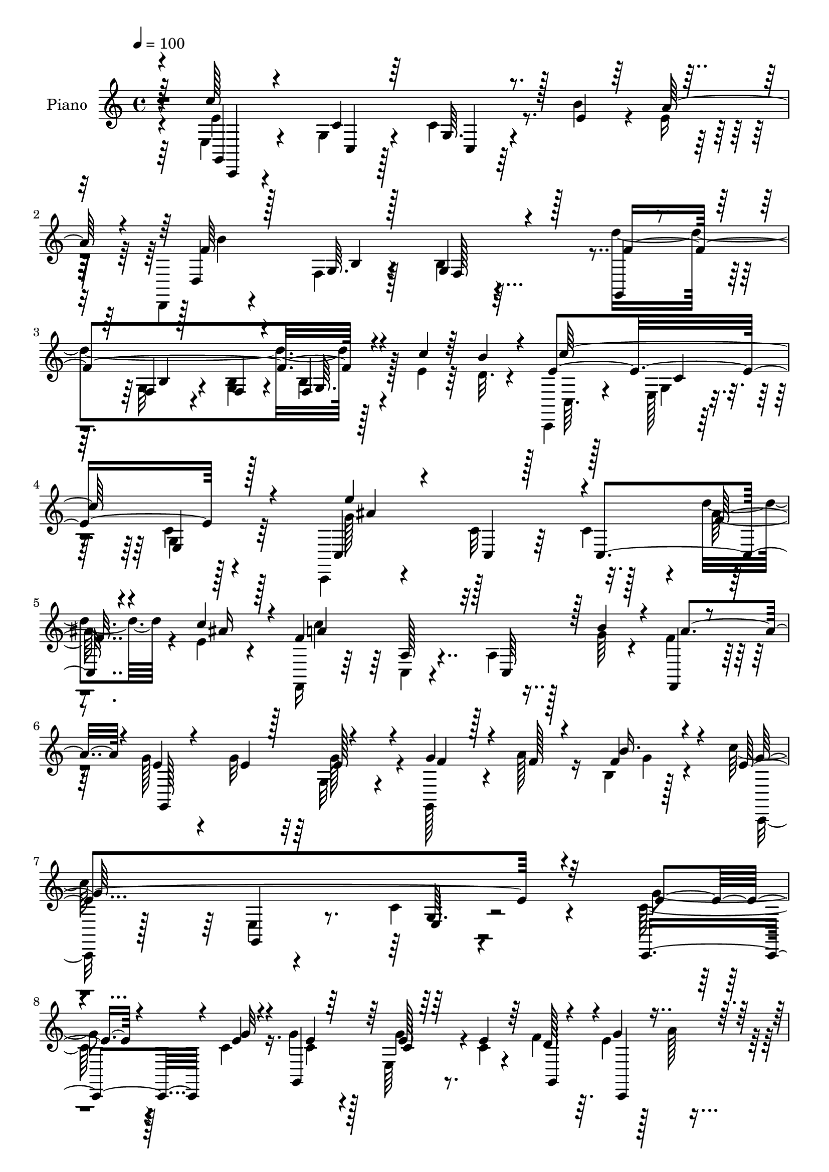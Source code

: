 % Lily was here -- automatically converted by c:/Program Files (x86)/LilyPond/usr/bin/midi2ly.py from mid/210.mid
\version "2.14.0"

\layout {
  \context {
    \Voice
    \remove "Note_heads_engraver"
    \consists "Completion_heads_engraver"
    \remove "Rest_engraver"
    \consists "Completion_rest_engraver"
  }
}

trackAchannelA = {


  \key c \major
    
  \time 4/4 
  

  \key c \major
  
  \tempo 4 = 100 
  
  % [MARKER] DH059     
  
}

trackA = <<
  \context Voice = voiceA \trackAchannelA
>>


trackBchannelA = {
  
  \set Staff.instrumentName = "Piano"
  
}

trackBchannelB = \relative c {
  \voiceFour
  r4*88/96 e4*20/96 r4*92/96 g4*13/96 r4*41/96 c4*10/96 r4*40/96 b'4*26/96 
  r4*23/96 e,16 r16 d,,4*14/96 r4*88/96 f'4*10/96 r128*15 b4*16/96 
  r4*143/96 d'4*167/96 r128*15 e,4*20/96 r64*5 d32. r4*28/96 c,,4*19/96 
  r4*85/96 e'128*5 r4*38/96 c'4*16/96 r128*41 c,,4*17/96 r4*92/96 c''32 
  r64*7 c4*41/96 r4*7/96 d'4*28/96 r4*22/96 e, r4*29/96 f,,16 r64*13 c'4*14/96 
  r4*41/96 a'4*25/96 r128*7 g'64*5 r4*20/96 f4*26/96 r128*9 g128*15 
  r4*38/96 g32 r32 g, r4*49/96 g,128*13 r4*19/96 a''128*11 r16 b,4*10/96 
  r128*19 c'128*93 r4*109/96 c,128*7 r128*11 c4*13/96 r16. g'4*16/96 
  r128*13 e,64*7 r4*10/96 c'4*17/96 r4*31/96 f4*43/96 r64. e4*23/96 
  r128*9 a128*7 r4*29/96 b32 r4*31/96 g,,4*62/96 r4*47/96 e'4*19/96 
  r4*38/96 g'4*25/96 r4*23/96 b64*5 r4*19/96 f,4*7/96 r4*46/96 b'4*119/96 
  r4*41/96 f r4*10/96 e4*22/96 r128*9 fis4*35/96 r4*16/96 c,,4*47/96 
  r4*7/96 g'4*100/96 r128 c,64*7 r64 g'4*94/96 r64. c,4*37/96 r32 c''4*17/96 
  r128*11 f128*5 r4*34/96 c,,4*37/96 r4*10/96 g'4*92/96 r64. c,128*15 
  r4*56/96 e'4*7/96 r4*50/96 d,4*11/96 r4*41/96 fis'4*29/96 r128*7 d'4*35/96 
  r32. d,4*73/96 r4*34/96 fis'64. r4*47/96 b,4*38/96 r32. b128*5 
  r4*40/96 c4*20/96 r64*7 g'4*70/96 r16*5 c,4*155/96 r32 g,64*11 
  r64*5 c,4*11/96 r4*41/96 b'''4*242/96 r4*71/96 g,,4*25/96 r128*25 g'128*5 
  r4*43/96 b4*16/96 r128*11 e128*7 r4*25/96 b'4*41/96 r32 e,64*33 
  r4*116/96 c,,4*19/96 r64*15 e'32 r128*15 c'4*13/96 r128*11 d'32. 
  r4*31/96 e,4*19/96 r4*32/96 f,,128*9 r4*83/96 a'4*20/96 r16. c,4*17/96 
  r4*34/96 g''4*25/96 r128*9 f4*22/96 r4*29/96 g,,4*17/96 r4*70/96 g''4*10/96 
  r4*14/96 e4*22/96 r4*35/96 g,,,32 r8 a'''4*16/96 r16. <b, g >64 
  r4*58/96 e128*75 r128*49 g'4*17/96 r4*40/96 g32 r128*13 g4*13/96 
  r4*41/96 g,,4*8/96 r4*46/96 e''16 r4*25/96 f4*43/96 r4*10/96 g4*35/96 
  r4*16/96 a4*19/96 r4*28/96 b4*13/96 r128*13 c4*76/96 r128*33 c4*38/96 
  r4*17/96 b4*35/96 r4*14/96 a4*38/96 r128*5 f4*89/96 r4*79/96 c,,,4*26/96 
  r128*9 g''''4*22/96 r128*9 dis4*22/96 r4*32/96 g4*65/96 r4*104/96 e4*19/96 
  r128*13 g32 r4*38/96 e4*10/96 r128*13 e,,4*16/96 r4*37/96 e''4*22/96 
  r128*9 f32. r4*34/96 c,,,4*22/96 r4*26/96 a''''128*13 r4*10/96 b128*5 
  r4*38/96 e,64*15 r4*64/96 d,,,128*5 r4*41/96 fis'128*5 r16. d''4*40/96 
  r4*14/96 d'128*9 r128*9 c4*11/96 r4*40/96 a4*14/96 
  | % 27
  r4*43/96 g4*239/96 r4*115/96 c,,,,4*20/96 r4*94/96 g'4*14/96 
  r128*13 g4*38/96 r4*8/96 b'''32. r64*5 a,4*14/96 r4*43/96 b'4*203/96 
  r128*45 g,,,4*22/96 r4*83/96 g'4*13/96 r4*46/96 b64. r4*43/96 c''4*19/96 
  r4*32/96 d,4*13/96 r4*37/96 c,,,4*20/96 r4*89/96 g''4*11/96 r128*15 g64. 
  r4*152/96 c,,32. r4*88/96 ais''128*5 r4*40/96 ais4*10/96 r64*7 d''4*13/96 
  r128*13 c4*14/96 r4*37/96 f,,,,,4*14/96 r4*88/96 f''4*13/96 r8 <f c' >64. 
  r8 g''4*20/96 r4*31/96 a128*7 
  | % 33
  r64*5 g,,,4*16/96 r4*49/96 c'4*8/96 r4*17/96 g''4*10/96 r4*14/96 e32. 
  r4*40/96 g4*38/96 r128*7 a128*5 r128*11 b,,4*10/96 r128*19 c''128*11 
  r4*82/96 g,,,4*32/96 r4*34/96 g'128*5 r4*167/96 c,,4*32/96 r4*22/96 g'''4*16/96 
  r4*34/96 e128*5 r4*40/96 g,4*50/96 r4*2/96 e'128*9 r4*25/96 f4*43/96 
  r4*7/96 c,,8. r64*5 b'''32 r4*43/96 c4*77/96 r32*7 e,4*25/96 
  r4*31/96 f128*5 r128*11 a4*23/96 r4*32/96 g,4*23/96 r4*140/96 f'4*41/96 
  r4*14/96 g4*11/96 r4*35/96 fis4*29/96 r128*9 g128*27 r4*77/96 g128*11 
  r4*19/96 g,,64*9 r4*47/96 e''4*32/96 r128*7 e,32. r4*31/96 g,64*7 
  | % 39
  r4*8/96 c,4*46/96 r4*4/96 a'''4*17/96 r4*31/96 b4*14/96 r128*13 c,,,4*44/96 
  r4*4/96 g'4*49/96 r64 e'64. r128*13 d,4*13/96 r64*7 fis'4*35/96 
  r128*5 g128*17 r4*5/96 d''4*29/96 r128*9 e,4*13/96 r4*41/96 c4*22/96 
  r4*35/96 b4*34/96 r16 d r4*32/96 c4*20/96 r128*15 g'8. r128*37 c32*17 
  r4*16/96 b4*28/96 r16 e,4*19/96 r64*5 d,,128*7 r4*89/96 g'32 
  r4*43/96 b4*28/96 r4. d'4*178/96 r128*13 e,4*19/96 r4*29/96 b'128*17 
  r64 c,,,128*7 r4*85/96 g''128*5 r4*40/96 e4*14/96 r4*152/96 c,4*23/96 
  r4*92/96 c'4*14/96 r4*44/96 c'128*5 r4*35/96 d'16 r64*5 c4*265/96 
  r4*14/96 g4*25/96 r4*25/96 f4*26/96 r64*5 g,4*28/96 r4*46/96 g4*7/96 
  r4*13/96 g'4*10/96 r32 g4*47/96 r4*23/96 g,,,4*14/96 r64*9 a'''4*20/96 
  r128*13 b,4*7/96 r4*71/96 c,,4*23/96 r4*113/96 g'64. r4*89/96 e''4*10/96 
}

trackBchannelBvoiceB = \relative c {
  \voiceOne
  r4*89/96 c''128*65 r128*7 e,4*19/96 r64*5 a64*7 r4*7/96 d,,4*20/96 
  r128*27 g64. r128*15 g4*17/96 r4*143/96 g,4*16/96 r4*41/96 f'4*11/96 
  r128*13 f4*10/96 r4*41/96 f4*10/96 r4*44/96 c''4*19/96 r64*5 b4*28/96 
  r4*19/96 e,4*179/96 r128*39 c,4*29/96 r4*80/96 c4*10/96 r128*15 c4*64/96 
  r4*32/96 c''4*34/96 r4*17/96 f,4*155/96 r128 c,64*7 r128 b''4*38/96 
  r4*13/96 f,, r4*40/96 e''4*35/96 r4*49/96 e4*8/96 r128*5 e128*7 
  r4*40/96 g4*41/96 r4*17/96 f128*7 r4*37/96 f4*20/96 r4*46/96 e4*275/96 
  r4*112/96 c,,4*29/96 r4*26/96 e''4*11/96 r4*37/96 g,,4*50/96 
  r64 e''128*7 r64*5 e4*19/96 r64*5 d128*11 r4*19/96 g4*28/96 r4*122/96 e4*116/96 
  r64*7 g,,128*9 r4*70/96 f''4*23/96 r4*31/96 f128*21 r4*40/96 f,4*22/96 
  r4*34/96 a'4*55/96 r4*46/96 dis,4*28/96 r16 c4*68/96 r16. e,4*22/96 
  r4*31/96 e'32. r4*31/96 g4*13/96 r16. e,128*5 r4*38/96 g'4*25/96 
  r4*22/96 g,,4*91/96 r4*10/96 e''4*25/96 r4*23/96 a128*11 r4*14/96 f 
  r4*37/96 e4 r128*21 d,16 r4*29/96 a''128*11 r128*5 b4*46/96 r4*8/96 d4*25/96 
  r4*28/96 c4*10/96 r4*43/96 a4*11/96 r4*46/96 d,4*38/96 r32. d4*19/96 
  r16. e4*20/96 r64*7 b4*49/96 r4*140/96 e64*27 r64 e,4*32/96 r4*16/96 e'4*19/96 
  r4*31/96 a64*7 r4*8/96 f4*236/96 r4*76/96 f128*49 r4*11/96 f,32. 
  r4*31/96 c''4*28/96 r4*20/96 d,128*7 r4*32/96 c,,4*20/96 r128*27 e'4*17/96 
  r16. e4*16/96 r4. c4*29/96 r4*79/96 c'4*11/96 r128*15 e,32. r4*29/96 f'4*16/96 
  r128*11 ais32. r4*34/96 c64*33 r32. b64*5 r128*7 a4*35/96 r4*17/96 g,4*26/96 
  r4*61/96 e'4*7/96 r4*16/96 g4*28/96 r64*5 g,,4*19/96 r64*7 f''32 
  r4*38/96 f,4*7/96 r128*19 c''4*254/96 r4*118/96 c,,,4*19/96 r4*40/96 e'''64. 
  r4*41/96 e4*10/96 r4*43/96 e,,4*10/96 r128*15 c''4*16/96 r4*34/96 d4*31/96 
  r128*7 e4*31/96 r4*22/96 e32 r4*86/96 e,,4*20/96 r4*154/96 e''4*26/96 
  r4*29/96 f4*20/96 r64*5 f4*25/96 r128*9 g,,4*16/96 r4*151/96 a''128*13 
  r128*5 e4*17/96 r4*31/96 fis4*26/96 r4*29/96 e64*11 r64*17 g4*23/96 
  r16. e64. r4*40/96 g4*11/96 r128*13 g4*19/96 r4*34/96 c,4*16/96 
  r4*34/96 d128*5 r4*35/96 g4*28/96 r4*70/96 f128*5 r4*37/96 c'4*104/96 
  r4*53/96 b4*41/96 r4*14/96 d,4*20/96 r4*29/96 b'64*7 r32 fis4*31/96 
  r16 e4*14/96 r4*37/96 fis4*10/96 r4*47/96 b,4*34/96 r64*13 e32. 
  r128*15 g,,,64*9 r4*125/96 c'''32*13 r32 e,,,4*35/96 r4*13/96 b''128*5 
  r64*5 a'4*16/96 r4*41/96 b,4*187/96 r4*151/96 d4*50/96 r4*55/96 f,,4*11/96 
  r8 f4*7/96 r128*15 e''32. r4*32/96 b'4*16/96 r4*35/96 c128*69 
  r4*118/96 c,,,4*32/96 r4*76/96 e'4*13/96 r64*7 <g, c >64 r4*44/96 f''128*5 
  r4*38/96 ais4*16/96 r16. f,,,4*20/96 r4*82/96 a'64. r128*17 a64 
  r128*17 b''16 r128*9 f4*17/96 r4*34/96 g,,4*26/96 r4*40/96 g4*7/96 
  r4*17/96 e''4*7/96 r4*16/96 g16 r4*35/96 g,,,128*5 r4*44/96 f'''32 
  r16. g,,4*10/96 r128*19 c,,4*25/96 r64*15 e'64*5 r4*35/96 c'32. 
  r4*166/96 g'4*19/96 r4*35/96 e4*10/96 r128*13 g4*16/96 r128*13 g4*31/96 
  r4*22/96 c,4*17/96 r4*86/96 g'4*37/96 r32 a32. r4*88/96 e,64*7 
  r4*118/96 g,128*9 r4*29/96 b''4*19/96 r64*5 f4*16/96 r128*13 f,16 
  r64*23 a'4*49/96 r64 e32. r64*5 dis32. r4*37/96 e4*77/96 r128*27 c,,4*49/96 
  r128 g'''4*17/96 r128*11 e,4*13/96 r4*37/96 g'4*40/96 r4*13/96 e4*22/96 
  r4*28/96 f4*40/96 r4*11/96 e64*5 r4*19/96 f32 r16. f4*11/96 r64*7 e128*29 
  r64*11 d64*5 r4*23/96 a'4*37/96 r4*13/96 d,4*38/96 r4*17/96 fis4*34/96 
  r4*23/96 c'4*8/96 r4*46/96 a4*14/96 r64*7 d,4*35/96 r16 b4*17/96 
  r4*38/96 e16 r4*41/96 f4*74/96 r4*110/96 c4*70/96 r4*44/96 e,4*17/96 
  r4*37/96 g,128*5 r4*37/96 e''128*7 r64*5 a4*41/96 r64. f4*257/96 
  r4*80/96 f4*154/96 r4*7/96 <b, g f >4*10/96 r4*46/96 c'4*19/96 
  r64*5 d,4*20/96 r16. e4*211/96 r4*115/96 e'4*173/96 c,,4*76/96 
  r4*29/96 ais''32. r4*37/96 f4*127/96 r4*40/96 c,4*20/96 r4*37/96 b''128*9 
  r4*23/96 a4*43/96 r4*13/96 g4*65/96 r4*29/96 e4*8/96 
  | % 47
  r4*14/96 c4*7/96 r128*21 g,4*22/96 r4*47/96 f''4*13/96 r128*15 g,4*8/96 
  r128*23 e'4*50/96 r4*86/96 e,4*11/96 r128*29 c'''4*17/96 
}

trackBchannelBvoiceC = \relative c {
  \voiceThree
  r64*15 g4*16/96 r4 c'4*11/96 r64*7 g64. r4*139/96 f'64*41 r128*23 f4*167/96 
  r4*142/96 c'128*67 r4*95/96 e4*160/96 r4*50/96 f,16 r4*26/96 ais16 
  r128*9 a4*146/96 r32*9 a4*41/96 r4*14/96 g,,128*35 r4*61/96 f''4*28/96 
  r128*29 b16. r4*31/96 g128*93 r32*9 e4*17/96 r4*37/96 g32 r4*37/96 e4*13/96 
  r64*7 c4*22/96 r64*13 g,4*49/96 r4*4/96 c,4*76/96 r4*73/96 c'''4*142/96 
  r4*16/96 c4*38/96 r32*5 a4*44/96 r4*10/96 g4*56/96 r4*49/96 b,64*7 
  r4*13/96 c,4*70/96 r128*27 e'4*76/96 r128*27 g4*20/96 r64*5 e4*10/96 
  r4*38/96 e4*16/96 r4*38/96 e4*16/96 r4*31/96 e4*19/96 r4*31/96 <e, d' >4*10/96 
  r4*41/96 g'64*5 r4*65/96 e,4*7/96 r4*43/96 c''4*128/96 r4*31/96 d, 
  r4*23/96 d128*7 r128*9 g,64*7 r4*11/96 fis'4*31/96 r4*22/96 e4*14/96 
  r4 g4*127/96 r4*47/96 f4*67/96 r4*121/96 c'4*191/96 r4*25/96 b4*23/96 
  r4*28/96 e,4*26/96 r16 d,,128*5 r4*86/96 f'4*11/96 r64*7 b4*31/96 
  r4*127/96 d'4*155/96 r128 g,,32. r4*131/96 c'4*232/96 r4*83/96 e128*51 
  r32*5 ais,4*23/96 r16 c4*29/96 r4*23/96 f,4*151/96 r4*14/96 a, 
  r4*140/96 e'4*53/96 r4*115/96 g128*13 r8. f128*7 r4*43/96 g4*235/96 
  r64*23 c128*5 r4*145/96 g'4*31/96 r4*127/96 c,,,,128*9 r4*124/96 c''4*14/96 
  r128*53 g,4*28/96 r128*43 b'''128*27 r4*88/96 c,,,64*5 r64*21 e64*7 
  r64*21 c,128*5 r4*143/96 g''32 r128*47 e''4*22/96 r4*128/96 e,,4*70/96 
  r128*29 d4*22/96 r4*32/96 a'''4*23/96 r128*9 g,,4*38/96 r128*5 d128*39 
  r4*47/96 d''4*38/96 r4*74/96 c4*14/96 r4*50/96 b4*41/96 r4*137/96 e4*161/96 
  r4*157/96 d,,,4*23/96 r4*85/96 f'32 r4*46/96 b4*16/96 r4*155/96 d''4*82/96 
  r16 b,,4*11/96 r8 g4*5/96 r4*148/96 c,4*29/96 r64*13 e32 r4*44/96 c'4*10/96 
  r4*151/96 g''32*11 r4*31/96 e,4*7/96 r4*44/96 ais'64. r4*95/96 c4*191/96 
  r4*130/96 e,4*47/96 r4*125/96 f128*11 r128*25 f,,64. r128*19 <g'' e >128*13 
  r4*326/96 e,4*17/96 r128*31 c,4*8/96 r4*40/96 e'128*7 r128*45 e4*32/96 
  r4*122/96 e128*25 r4*86/96 c'4*29/96 r4*130/96 f,4*92/96 r4*71/96 c,,4*34/96 
  r4*124/96 e'128*17 r4*109/96 e'4*26/96 r4*25/96 e32 r16. e4*16/96 
  r4*35/96 g,,64*7 r4*11/96 c'32. r128*11 d4*23/96 r4*26/96 g4*34/96 
  r4*16/96 g,,4*44/96 r64 e'32 r4*38/96 g'64*19 r128*13 b4*40/96 
  r128*5 d,16 r16 b'4*49/96 r4*7/96 d,,128*27 r64*5 fis'128*5 r4*40/96 g4*131/96 
  r4*49/96 g,,4*25/96 r4*158/96 e''4*83/96 r4*32/96 g,,4*14/96 
  r4*40/96 e'128*5 r64*23 b''4*286/96 r128*17 g,,128*9 r4*77/96 b'32 
  r4*205/96 c'4*232/96 r4*95/96 c,,4*34/96 r128*27 c'4*14/96 r4*94/96 f128*7 
  r4*35/96 e4*13/96 r4*41/96 f,,4*26/96 r4*86/96 c'4*17/96 r4*40/96 a'4*16/96 
  r4*145/96 g,4*16/96 r4*100/96 e'4*13/96 r4*56/96 g'4*43/96 r32*7 f,4*10/96 
  r4*67/96 c''4*85/96 r64*25 c,4*8/96 
}

trackBchannelBvoiceD = \relative c {
  \voiceTwo
  r64*15 e'4*187/96 r4*127/96 b'4*298/96 r4*73/96 g,32 r4*38/96 <g b >4*11/96 
  r4*40/96 b4*11/96 r128*47 c,64. r128*31 g'4*13/96 r128*13 g4*20/96 
  r4*121/96 g'128*55 r128*15 ais128*9 r4*74/96 c4*175/96 r4*238/96 g128*9 
  r4*151/96 g4*20/96 r4*47/96 c,,,16 r128*29 e'4*4/96 r4*77/96 c'4*10/96 
  r4*184/96 g'4*20/96 r4*83/96 c,4*14/96 r4*41/96 g'4*28/96 r4*275/96 g4*118/96 
  r64*23 g,64 r4*49/96 g,128*7 r4*83/96 g'4*46/96 r4*58/96 g'4*14/96 
  r4*88/96 g64*13 r128*59 g4*16/96 r4*280/96 b4*19/96 r4*190/96 b4*41/96 
  r128*93 g,,4*257/96 r16*9 g4*16/96 r4*289/96 g'32 r64*7 g4*34/96 
  r4*224/96 f4*13/96 r4*295/96 g,128*5 r4*38/96 g128*7 r4*139/96 g''4*155/96 
  r4*157/96 a4*200/96 r4*119/96 g128*19 r4*112/96 f4*32/96 r4*79/96 b4*22/96 
  r4*43/96 c,,,128*7 r32*7 e'128*7 r4*55/96 c'4*11/96 r32*15 e'4*8/96 
  r4*152/96 c,64 r4*152/96 c,4*47/96 r4*103/96 g'4*16/96 r128*105 d'32 
  r32*13 f'4*40/96 r128*39 g,,4*37/96 r4*131/96 c,128*7 r4*136/96 e''4*14/96 
  r128*47 c,,4*19/96 r4*130/96 g'4*62/96 r4*94/96 d''64*5 r4*233/96 c4*16/96 
  r4*44/96 g,,4*65/96 r4*109/96 f'''32*5 r4*118/96 c4*164/96 r4*154/96 d128*65 
  r4*143/96 f32*5 r4*257/96 e128*63 r128*45 e'4*143/96 r128*59 a,4*194/96 
  r4*125/96 g64*9 r4*229/96 f4*22/96 r32*47 c,,4*62/96 r128*83 g4*44/96 
  r4*275/96 b''64*25 r128*57 g,,128*39 r4*142/96 g''4*19/96 r4*335/96 c4*119/96 
  r4*35/96 d,,4*22/96 r64*51 g,64*13 r4*98/96 b'8 r4*136/96 c,,64*5 
  r64*49 d'4*26/96 r4*80/96 f4*10/96 r4*44/96 g4*37/96 r4*242/96 g64. 
  r4*314/96 e4*13/96 r4*41/96 g4*10/96 r32*13 g'4*173/96 r4*50/96 ais4*29/96 
  r4*82/96 a4*211/96 r4*118/96 e4*61/96 r4*55/96 e16 r4*46/96 f4*34/96 
  r128*31 b4*34/96 r4*43/96 g64*11 r16*7 e'4*13/96 
}

trackBchannelBvoiceE = \relative c {
  r4*91/96 c,4*10/96 r4*103/96 c'4*7/96 r128*15 c4*7/96 r128*81 b'4*7/96 
  r4*46/96 f128*5 r32*17 b4*11/96 r4*88/96 g64. r4*245/96 c4*14/96 
  r4*37/96 e,4*28/96 r64*19 ais'4*163/96 r4*248/96 a,128*5 r4*653/96 g,4*10/96 
  r8. g'64. r4*2519/96 g4*59/96 r4*242/96 e128*5 r128*97 b'64. 
  r128*15 f16. r64*37 b32 r4*508/96 ais'32*13 r16*11 c,,128*5 r4*647/96 g4*10/96 
  r4*65/96 g'64. r128*61 c,4*4/96 r4*154/96 e''128*5 r4*293/96 e4*71/96 
  r4*260/96 f,,128*5 r4*311/96 c'64*5 r4*295/96 c4*7/96 r128*99 c4*47/96 
  | % 26
  r4*608/96 b4*29/96 r64*43 e,4*17/96 r4*191/96 d4*35/96 r4*71/96 g4*13/96 
  r128*15 f32. r128*193 c'4*10/96 r128*15 e,4*11/96 r4*151/96 ais''128*47 
  r32*15 f64*17 r64*83 b128*17 r64*141 g,4*86/96 r64*39 b,4*19/96 
  r4*1573/96 g,,4*26/96 r4*587/96 b''4*11/96 r4*43/96 f4*41/96 
  r4*238/96 f4*11/96 r4*313/96 c'4*13/96 r4*40/96 c4*11/96 r4*155/96 ais'128*59 
  r4*269/96 a,4*17/96 r4*317/96 g4*7/96 r4*190/96 f'4*16/96 r4*296/96 c'4*10/96 
}

trackBchannelBvoiceF = \relative c {
  r4*2485/96 e4*10/96 r128*1705 e4*11/96 r4*2587/96 d64*7 r4*559/96 b'128*5 
  r4*44/96 g4*17/96 r4*904/96 c32 r32*25 c64. r128*1923 g'4*5/96 
}

trackBchannelBvoiceG = \relative c {
  r64*1965 g'4*8/96 
}

trackB = <<
  \context Voice = voiceA \trackBchannelA
  \context Voice = voiceB \trackBchannelB
  \context Voice = voiceC \trackBchannelBvoiceB
  \context Voice = voiceD \trackBchannelBvoiceC
  \context Voice = voiceE \trackBchannelBvoiceD
  \context Voice = voiceF \trackBchannelBvoiceE
  \context Voice = voiceG \trackBchannelBvoiceF
  \context Voice = voiceH \trackBchannelBvoiceG
>>


trackC = <<
>>


trackDchannelA = {
  
  \set Staff.instrumentName = "Himno Digital #210"
  
}

trackD = <<
  \context Voice = voiceA \trackDchannelA
>>


trackEchannelA = {
  
  \set Staff.instrumentName = "Con voz benigna te llama Jes~s"
  
}

trackE = <<
  \context Voice = voiceA \trackEchannelA
>>


\score {
  <<
    \context Staff=trackB \trackA
    \context Staff=trackB \trackB
  >>
  \layout {}
  \midi {}
}
